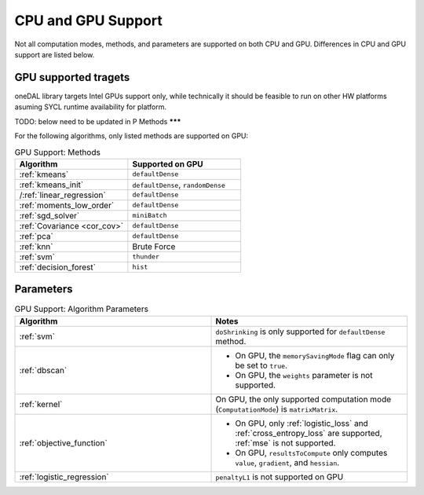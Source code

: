 .. ******************************************************************************
.. * Copyright 2023 Intel Corporation
.. *
.. * Licensed under the Apache License, Version 2.0 (the "License");
.. * you may not use this file except in compliance with the License.
.. * You may obtain a copy of the License at
.. *
.. *     http://www.apache.org/licenses/LICENSE-2.0
.. *
.. * Unless required by applicable law or agreed to in writing, software
.. * distributed under the License is distributed on an "AS IS" BASIS,
.. * WITHOUT WARRANTIES OR CONDITIONS OF ANY KIND, either express or implied.
.. * See the License for the specific language governing permissions and
.. * limitations under the License.
.. *******************************************************************************/

.. _onedal_gpu_support:

CPU and GPU Support
===================
Not all computation modes, methods, and parameters are supported on both CPU and GPU.
Differences in CPU and GPU support are listed below.

GPU supported tragets
*********************
oneDAL library targets Intel GPUs support only, while technically it should be feasible
to run on other HW platforms asuming SYCL runtime availability for platform.



TODO: below need to be updated in P
Methods
*******

For the following algorithms, only listed methods are supported on GPU:

.. tabularcolumns::  |\Y{0.5}|\Y{0.5}|

.. list-table:: GPU Support: Methods
   :header-rows: 1
   :widths: 10 10
   :align: left
   :class: longtable

   * - Algorithm
     - Supported on GPU
   * - :ref:`kmeans`
     - ``defaultDense``
   * - :ref:`kmeans_init`
     - ``defaultDense``, ``randomDense``
   * - /:ref:`linear_regression`
     - ``defaultDense``
   * - :ref:`moments_low_order`
     - ``defaultDense``
   * - :ref:`sgd_solver`
     - ``miniBatch``
   * - :ref:`Covariance <cor_cov>`
     - ``defaultDense``
   * - :ref:`pca`
     - ``defaultDense``
   * - :ref:`knn`
     - Brute Force
   * - :ref:`svm`
     - ``thunder``
   * - :ref:`decision_forest`
     - ``hist``

Parameters
**********

.. tabularcolumns::  |\Y{0.5}|\Y{0.5}|

.. list-table:: GPU Support: Algorithm Parameters
   :header-rows: 1
   :widths: 10 10
   :align: left
   :class: longtable

   * - Algorithm
     - Notes
   * - :ref:`svm`
     - ``doShrinking`` is only supported for ``defaultDense`` method.
   * - :ref:`dbscan`
     -
       - On GPU, the ``memorySavingMode`` flag can only be set to ``true``.
       - On GPU, the ``weights`` parameter is not supported.
   * - :ref:`kernel`
     - On GPU, the only supported computation mode (``ComputationMode``) is ``matrixMatrix``.
   * - :ref:`objective_function`
     -
       - On GPU, only :ref:`logistic_loss` and :ref:`cross_entropy_loss` are supported, :ref:`mse` is not supported.
       - On GPU, ``resultsToCompute`` only computes ``value``, ``gradient``, and ``hessian``.
   * - :ref:`logistic_regression`
     - ``penaltyL1`` is not supported on GPU

